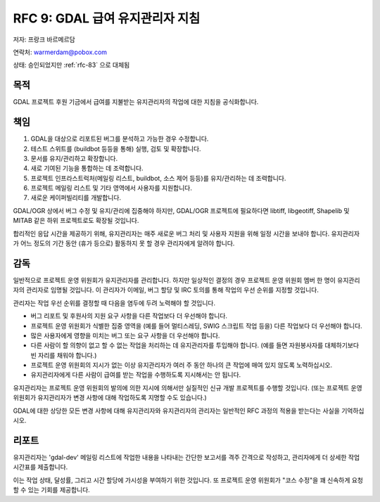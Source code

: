 .. _rfc-9:

===============================================
RFC 9: GDAL 급여 유지관리자 지침
===============================================

저자: 프랑크 바르메르담

연락처: warmerdam@pobox.com

상태: 승인되었지만 :ref:`rfc-83` 으로 대체됨

목적
----

GDAL 프로젝트 후원 기금에서 급여를 지불받는 유지관리자의 작업에 대한 지침을 공식화합니다.

책임
----

1. GDAL을 대상으로 리포트된 버그를 분석하고 가능한 경우 수정합니다.
2. 테스트 스위트를 (buildbot 등등을 통해) 실행, 검토 및 확장합니다.
3. 문서를 유지/관리하고 확장합니다.
4. 새로 기여된 기능을 통합하는 데 조력합니다.
5. 프로젝트 인프라스트럭처(메일링 리스트, buildbot, 소스 제어 등등)를 유지/관리하는 데 조력합니다.
6. 프로젝트 메일링 리스트 및 기타 영역에서 사용자를 지원합니다.
7. 새로운 케이퍼빌리티를 개발합니다.

GDAL/OGR 상에서 버그 수정 및 유지/관리에 집중해야 하지만, GDAL/OGR 프로젝트에 필요하다면 libtiff, libgeotiff, Shapelib 및 MITAB 같은 하위 프로젝트로도 확장될 것입니다.

합리적인 응답 시간을 제공하기 위해, 유지관리자는 매주 새로운 버그 처리 및 사용자 지원을 위해 일정 시간을 보내야 합니다. 유지관리자가 어느 정도의 기간 동안 (휴가 등으로) 활동하지 못 할 경우 관리자에게 알려야 합니다.

감독
----

일반적으로 프로젝트 운영 위원회가 유지관리자를 관리합니다. 하지만 일상적인 결정의 경우 프로젝트 운영 위원회 멤버 한 명이 유지관리자의 관리자로 임명될 것입니다. 이 관리자가 이메일, 버그 할당 및 IRC 토의를 통해 작업의 우선 순위를 지정할 것입니다.

관리자는 작업 우선 순위를 결정할 때 다음을 염두에 두려 노력해야 할 것입니다.

-  버그 리포트 및 후원사의 지원 요구 사항을 다른 작업보다 더 우선해야 합니다.
-  프로젝트 운영 위원회가 식별한 집중 영역을 (예를 들어 멀티스레딩, SWIG 스크립트 작업 등을) 다른 작업보다 더 우선해야 합니다.
-  많은 사용자에게 영향을 미치는 버그 또는 요구 사항을 더 우선해야 합니다.
-  다른 사람이 할 의향이 없고 할 수 없는 작업을 처리하는 데 유지관리자를 투입해야 합니다. (예를 들면 자원봉사자를 대체하기보다 빈 자리를 채워야 합니다.)
-  프로젝트 운영 위원회의 지시가 없는 이상 유지관리자가 여러 주 동안 하나의 큰 작업에 매여 있지 않도록 노력하십시오.
-  유지관리자에게 다른 사람이 급여를 받는 작업을 수행하도록 지시해서는 안 됩니다.

유지관리자는 프로젝트 운영 위원회의 발의에 의한 지시에 의해서만 실질적인 신규 개발 프로젝트를 수행할 것입니다. (또는 프로젝트 운영 위원회가 유지관리자가 변경 사항에 대해 작업하도록 지명할 수도 있습니다.)

GDAL에 대한 상당한 모든 변경 사항에 대해 유지관리자와 유지관리자의 관리자는 일반적인 RFC 과정의 적용을 받는다는 사실을 기억하십시오.

리포트
------

유지관리자는 'gdal-dev' 메일링 리스트에 작업한 내용을 나타내는 간단한 보고서를 격주 간격으로 작성하고, 관리자에게 더 상세한 작업 시간표를 제출합니다.

이는 작업 상태, 달성률, 그리고 시간 할당에 가시성을 부여하기 위한 것입니다. 또 프로젝트 운영 위원회가 "코스 수정"을 꽤 신속하게 요청할 수 있는 기회를 제공합니다.

